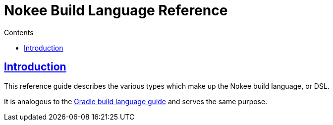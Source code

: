 :jbake-version: 0.4.0
:toc:
:toclevels: 1
:toc-title: Contents
:icons: font
:idprefix:
:jbake-status: published
:encoding: utf-8
:lang: en-US
:sectanchors: true
:sectlinks: true
:linkattrs: true
:gradle-user-manual: https://docs.gradle.org/6.2.1/userguide
:gradle-language-reference: https://docs.gradle.org/6.2.1/dsl
:gradle-api-reference: https://docs.gradle.org/6.2.1/javadoc
:gradle-guides: https://guides.gradle.org/
:includedir: .
= Nokee Build Language Reference
:jbake-type: dsl_index
:jbake-tags: user manual, gradle plugin dsl, nokee build language
:jbake-description: Learn about the build language for all Nokee plugins.

== Introduction

This reference guide describes the various types which make up the Nokee build language, or DSL.

It is analogous to the link:{gradle-language-reference}[Gradle build language guide] and serves the same purpose.
